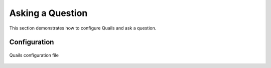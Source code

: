 .. _ask:

=================
Asking a Question
=================

This section demonstrates how to configure Quails and ask a question.

Configuration
=============


.. figure:: images/configfile.png
	:align: center
	:alt: Quails configuration file

 	Quails configuration file
